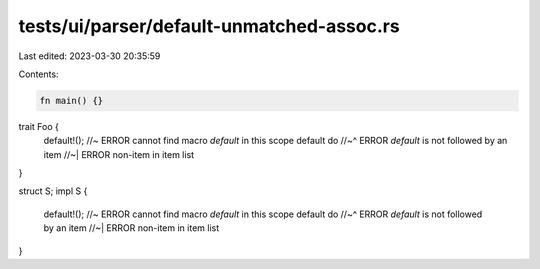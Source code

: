 tests/ui/parser/default-unmatched-assoc.rs
==========================================

Last edited: 2023-03-30 20:35:59

Contents:

.. code-block:: rs

    fn main() {}

trait Foo {
    default!(); //~ ERROR cannot find macro `default` in this scope
    default do
    //~^ ERROR `default` is not followed by an item
    //~| ERROR non-item in item list
}

struct S;
impl S {
    default!(); //~ ERROR cannot find macro `default` in this scope
    default do
    //~^ ERROR `default` is not followed by an item
    //~| ERROR non-item in item list
}


